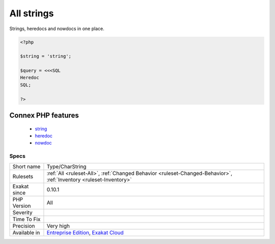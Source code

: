 .. _type-charstring:


.. _all-strings:

All strings
+++++++++++

.. meta::
	:description:
		All strings: Strings, heredocs and nowdocs in one place.
	:twitter:card: summary_large_image
	:twitter:site: @exakat
	:twitter:title: All strings
	:twitter:description: All strings: Strings, heredocs and nowdocs in one place
	:twitter:creator: @exakat
	:twitter:image:src: https://www.exakat.io/wp-content/uploads/2020/06/logo-exakat.png
	:og:image: https://www.exakat.io/wp-content/uploads/2020/06/logo-exakat.png
	:og:title: All strings
	:og:type: article
	:og:description: Strings, heredocs and nowdocs in one place
	:og:url: https://exakat.readthedocs.io/en/latest/Reference/Rules/All strings.html
	:og:locale: en

.. raw:: html


	<script type="application/ld+json">{"@context":"https:\/\/schema.org","@graph":[{"@type":"WebPage","@id":"https:\/\/php-tips.readthedocs.io\/en\/latest\/Reference\/Rules\/Type\/CharString.html","url":"https:\/\/php-tips.readthedocs.io\/en\/latest\/Reference\/Rules\/Type\/CharString.html","name":"All strings","isPartOf":{"@id":"https:\/\/www.exakat.io\/"},"datePublished":"Fri, 10 Jan 2025 09:46:18 +0000","dateModified":"Fri, 10 Jan 2025 09:46:18 +0000","description":"Strings, heredocs and nowdocs in one place","inLanguage":"en-US","potentialAction":[{"@type":"ReadAction","target":["https:\/\/exakat.readthedocs.io\/en\/latest\/All strings.html"]}]},{"@type":"WebSite","@id":"https:\/\/www.exakat.io\/","url":"https:\/\/www.exakat.io\/","name":"Exakat","description":"Smart PHP static analysis","inLanguage":"en-US"}]}</script>

Strings, heredocs and nowdocs in one place.

.. code-block:: php
   
   <?php
   
   $string = 'string';
   
   $query = <<<SQL
   Heredoc
   SQL;
   
   ?>
Connex PHP features
-------------------

  + `string <https://php-dictionary.readthedocs.io/en/latest/dictionary/string.ini.html>`_
  + `heredoc <https://php-dictionary.readthedocs.io/en/latest/dictionary/heredoc.ini.html>`_
  + `nowdoc <https://php-dictionary.readthedocs.io/en/latest/dictionary/nowdoc.ini.html>`_


Specs
_____

+--------------+-------------------------------------------------------------------------------------------------------------------------+
| Short name   | Type/CharString                                                                                                         |
+--------------+-------------------------------------------------------------------------------------------------------------------------+
| Rulesets     | :ref:`All <ruleset-All>`, :ref:`Changed Behavior <ruleset-Changed-Behavior>`, :ref:`Inventory <ruleset-Inventory>`      |
+--------------+-------------------------------------------------------------------------------------------------------------------------+
| Exakat since | 0.10.1                                                                                                                  |
+--------------+-------------------------------------------------------------------------------------------------------------------------+
| PHP Version  | All                                                                                                                     |
+--------------+-------------------------------------------------------------------------------------------------------------------------+
| Severity     |                                                                                                                         |
+--------------+-------------------------------------------------------------------------------------------------------------------------+
| Time To Fix  |                                                                                                                         |
+--------------+-------------------------------------------------------------------------------------------------------------------------+
| Precision    | Very high                                                                                                               |
+--------------+-------------------------------------------------------------------------------------------------------------------------+
| Available in | `Entreprise Edition <https://www.exakat.io/entreprise-edition>`_, `Exakat Cloud <https://www.exakat.io/exakat-cloud/>`_ |
+--------------+-------------------------------------------------------------------------------------------------------------------------+


